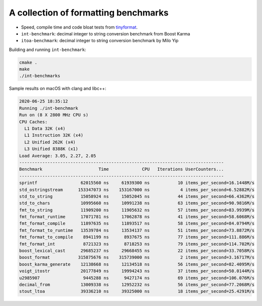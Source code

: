 A collection of formatting benchmarks
=====================================

* Speed, compile time and code bloat tests from
  `tinyformat <https://github.com/c42f/tinyformat>`__.
* ``int-benchmark``: decimal integer to string conversion benchmark from Boost Karma
* ``itoa-benchmark``: decimal integer to string conversion benchmark by Milo Yip

Building and running ``int-benchmark``:

.. code::

   cmake .
   make
   ./int-benchmarks

Sample results on macOS with clang and libc++:

.. code::

    2020-06-25 18:35:12
    Running ./int-benchmark
    Run on (8 X 2800 MHz CPU s)
    CPU Caches:
      L1 Data 32K (x4)
      L1 Instruction 32K (x4)
      L2 Unified 262K (x4)
      L3 Unified 8388K (x1)
    Load Average: 3.05, 2.27, 2.05
    --------------------------------------------------------------------------------
    Benchmark                      Time             CPU   Iterations UserCounters...
    --------------------------------------------------------------------------------
    sprintf                 62015560 ns     61939300 ns           10 items_per_second=16.1448M/s
    std_ostringstream      153347073 ns    153167000 ns            4 items_per_second=6.52882M/s
    std_to_string           15058924 ns     15052045 ns           44 items_per_second=66.4362M/s
    std_to_chars            10995660 ns     10991238 ns           63 items_per_second=90.9816M/s
    fmt_to_string           11909200 ns     11905632 ns           57 items_per_second=83.9939M/s
    fmt_format_runtime      17071781 ns     17062878 ns           41 items_per_second=58.6068M/s
    fmt_format_compile      11897635 ns     11893517 ns           58 items_per_second=84.0794M/s
    fmt_format_to_runtime   13539784 ns     13534137 ns           51 items_per_second=73.8872M/s
    fmt_format_to_compile    8941199 ns      8937675 ns           77 items_per_second=111.886M/s
    fmt_format_int           8721323 ns      8718253 ns           79 items_per_second=114.702M/s
    boost_lexical_cast      29685237 ns     29668455 ns           22 items_per_second=33.7058M/s
    boost_format           315875676 ns    315739000 ns            2 items_per_second=3.16717M/s
    boost_karma_generate    12138668 ns     12134518 ns           56 items_per_second=82.4095M/s
    voigt_itostr            20177849 ns     19994243 ns           37 items_per_second=50.0144M/s
    u2985907                 9445288 ns      9427174 ns           69 items_per_second=106.076M/s
    decimal_from            13009338 ns     12952232 ns           56 items_per_second=77.2068M/s
    stout_ltoa              39336210 ns     39325000 ns           18 items_per_second=25.4291M/s


